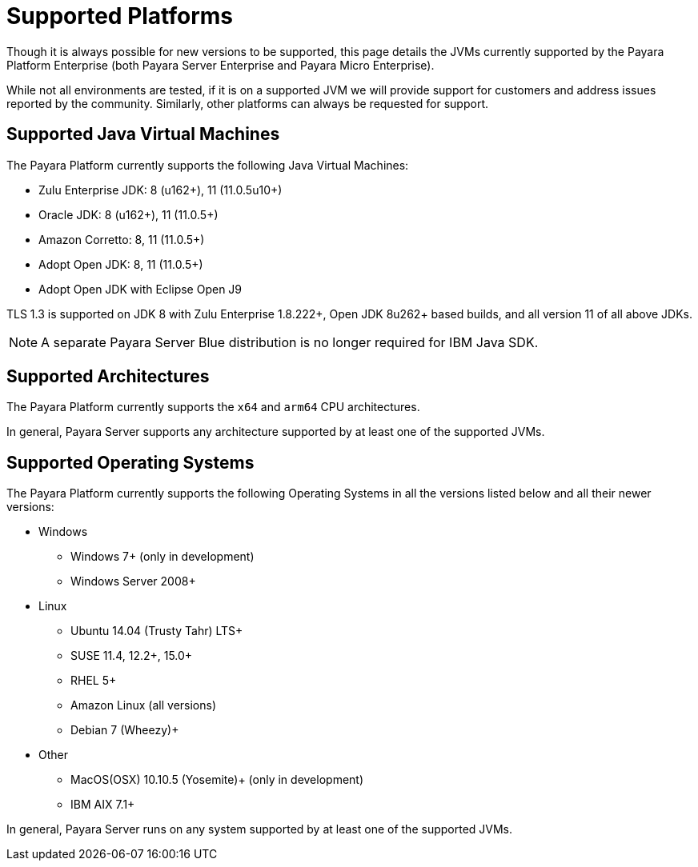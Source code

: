 = Supported Platforms

Though it is always possible for new versions to be supported, this page
details the JVMs currently supported by the Payara Platform Enterprise (both Payara Server Enterprise and Payara Micro Enterprise).

While not all environments are tested, if it is on a supported JVM we will
provide support for customers and address issues reported by the community.
Similarly, other platforms can always be requested for support.

== Supported Java Virtual Machines

The Payara Platform currently supports the following Java Virtual Machines:

* Zulu Enterprise JDK: 8 (u162+), 11 (11.0.5u10+)
* Oracle JDK: 8 (u162+), 11 (11.0.5+)
* Amazon Corretto: 8, 11 (11.0.5+)
* Adopt Open JDK: 8, 11 (11.0.5+)
* Adopt Open JDK with Eclipse Open J9

TLS 1.3 is supported on JDK 8 with Zulu Enterprise 1.8.222+, Open JDK 8u262+ based builds, and all version 11 of all above JDKs.

NOTE: A separate Payara Server Blue distribution is no longer required for IBM Java SDK.

== Supported Architectures

The Payara Platform currently supports the `x64` and `arm64` CPU architectures. 

In general, Payara Server supports any architecture supported by at least one of the supported JVMs.

== Supported Operating Systems

The Payara Platform currently supports the following Operating Systems in all the versions listed below and all their newer versions:

* Windows
** Windows 7+ (only in development)
** Windows Server 2008+
* Linux
** Ubuntu 14.04 (Trusty Tahr) LTS+
** SUSE 11.4, 12.2+, 15.0+
** RHEL 5+
** Amazon Linux (all versions)
** Debian 7 (Wheezy)+
* Other
** MacOS(OSX) 10.10.5 (Yosemite)+ (only in development)
** IBM AIX 7.1+ 

In general, Payara Server runs on any system supported by at least one of the supported JVMs.